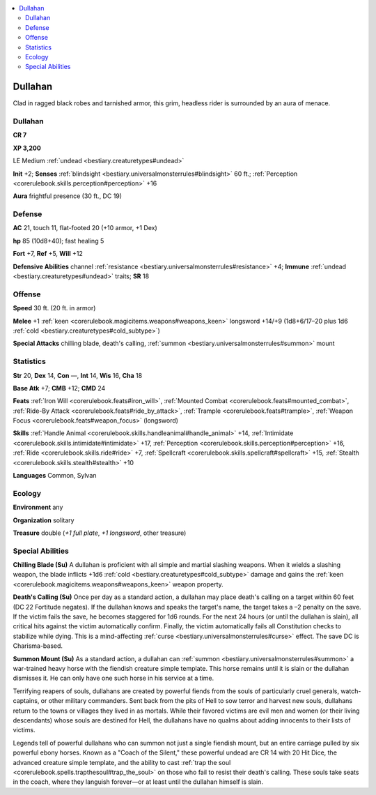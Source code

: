 
.. _`bestiary2.dullahan`:

.. contents:: \ 

.. _`bestiary2.dullahan#dullahan`:

Dullahan
*********

Clad in ragged black robes and tarnished armor, this grim, headless rider is surrounded by an aura of menace.

Dullahan
=========

**CR 7** 

\ **XP 3,200**

LE Medium :ref:`undead <bestiary.creaturetypes#undead>`

\ **Init**\  +2; \ **Senses**\  :ref:`blindsight <bestiary.universalmonsterrules#blindsight>`\  60 ft.; :ref:`Perception <corerulebook.skills.perception#perception>`\  +16

\ **Aura**\  frightful presence (30 ft., DC 19)

.. _`bestiary2.dullahan#defense`:

Defense
========

\ **AC**\  21, touch 11, flat-footed 20 (+10 armor, +1 Dex)

\ **hp**\  85 (10d8+40); fast healing 5

\ **Fort**\  +7, \ **Ref**\  +5, \ **Will**\  +12

\ **Defensive Abilities**\  channel :ref:`resistance <bestiary.universalmonsterrules#resistance>`\  +4; \ **Immune**\  :ref:`undead <bestiary.creaturetypes#undead>`\  traits; \ **SR**\  18

.. _`bestiary2.dullahan#offense`:

Offense
========

\ **Speed**\  30 ft. (20 ft. in armor)

\ **Melee**\  +1 :ref:`keen <corerulebook.magicitems.weapons#weapons_keen>`\  longsword +14/+9 (1d8+6/17–20 plus 1d6 :ref:`cold <bestiary.creaturetypes#cold_subtype>`\ )

\ **Special Attacks**\  chilling blade, death's calling, :ref:`summon <bestiary.universalmonsterrules#summon>`\  mount

.. _`bestiary2.dullahan#statistics`:

Statistics
===========

\ **Str**\  20, \ **Dex**\  14, \ **Con**\  —, \ **Int**\  14, \ **Wis**\  16, \ **Cha**\  18

\ **Base Atk**\  +7; \ **CMB**\  +12; \ **CMD**\  24

\ **Feats**\  :ref:`Iron Will <corerulebook.feats#iron_will>`\ , :ref:`Mounted Combat <corerulebook.feats#mounted_combat>`\ , :ref:`Ride-By Attack <corerulebook.feats#ride_by_attack>`\ , :ref:`Trample <corerulebook.feats#trample>`\ , :ref:`Weapon Focus <corerulebook.feats#weapon_focus>`\  (longsword)

\ **Skills**\  :ref:`Handle Animal <corerulebook.skills.handleanimal#handle_animal>`\  +14, :ref:`Intimidate <corerulebook.skills.intimidate#intimidate>`\  +17, :ref:`Perception <corerulebook.skills.perception#perception>`\  +16, :ref:`Ride <corerulebook.skills.ride#ride>`\  +7, :ref:`Spellcraft <corerulebook.skills.spellcraft#spellcraft>`\  +15, :ref:`Stealth <corerulebook.skills.stealth#stealth>`\  +10

\ **Languages**\  Common, Sylvan

.. _`bestiary2.dullahan#ecology`:

Ecology
========

\ **Environment**\  any

\ **Organization**\  solitary

\ **Treasure**\  double (\ *+1 full plate*\ , \ *+1 longsword*\ , other treasure)

.. _`bestiary2.dullahan#special_abilities`:

Special Abilities
==================

\ **Chilling Blade (Su)**\  A dullahan is proficient with all simple and martial slashing weapons. When it wields a slashing weapon, the blade inflicts +1d6 :ref:`cold <bestiary.creaturetypes#cold_subtype>`\  damage and gains the :ref:`keen <corerulebook.magicitems.weapons#weapons_keen>`\  weapon property.

\ **Death's Calling (Su)**\  Once per day as a standard action, a dullahan may place death's calling on a target within 60 feet (DC 22 Fortitude negates). If the dullahan knows and speaks the target's name, the target takes a –2 penalty on the save. If the victim fails the save, he becomes staggered for 1d6 rounds. For the next 24 hours (or until the dullahan is slain), all critical hits against the victim automatically confirm. Finally, the victim automatically fails all Constitution checks to stabilize while dying. This is a mind-affecting :ref:`curse <bestiary.universalmonsterrules#curse>`\  effect. The save DC is Charisma-based.

\ **Summon Mount (Su)**\  As a standard action, a dullahan can :ref:`summon <bestiary.universalmonsterrules#summon>`\  a war-trained heavy horse with the fiendish creature simple template. This horse remains until it is slain or the dullahan dismisses it. He can only have one such horse in his service at a time.

Terrifying reapers of souls, dullahans are created by powerful fiends from the souls of particularly cruel generals, watch-captains, or other military commanders. Sent back from the pits of Hell to sow terror and harvest new souls, dullahans return to the towns or villages they lived in as mortals. While their favored victims are evil men and women (or their living descendants) whose souls are destined for Hell, the dullahans have no qualms about adding innocents to their lists of victims.

Legends tell of powerful dullahans who can summon not just a single fiendish mount, but an entire carriage pulled by six powerful ebony horses. Known as a "Coach of the Silent," these powerful undead are CR 14 with 20 Hit Dice, the advanced creature simple template, and the ability to cast :ref:`trap the soul <corerulebook.spells.trapthesoul#trap_the_soul>`\  on those who fail to resist their death's calling. These souls take seats in the coach, where they languish forever—or at least until the dullahan himself is slain. 
